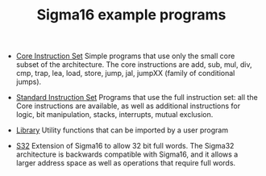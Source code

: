# examples/index.org
# This file is part of Sigma16. See README and https://github.com/jtod/Hydra
# Copyright (c) 2022 John T. O'Donnell

#+HTML_HEAD: <link rel="stylesheet" type="text/css" href="../docs/docstyle.css" />
#+TITLE: Sigma16 example programs
#+OPTIONS: html-postamble:nil

- [[./Core/index.html][Core Instruction Set]] Simple programs that use
  only the small core subset of the architecture.  The core
  instructions are add, sub, mul, div, cmp, trap, lea, load, store,
  jump, jal, jumpXX (family of conditional jumps).

- [[./Standard/index.html][Standard Instruction Set]] Programs that
  use the full instruction set: all the Core instructions are
  available, as well as additional instructions for logic, bit
  manipulation, stacks, interrupts, mutual exclusion.

- [[./Lib/index.html][Library]] Utility functions that can be imported
  by a user program
  
- [[./S32/index.org][S32]] Extension of Sigma16 to allow 32 bit full
  words.  The Sigma32 architecture is backwards compatible with
  Sigma16, and it allows a larger address space as well as operations
  that require full words.
